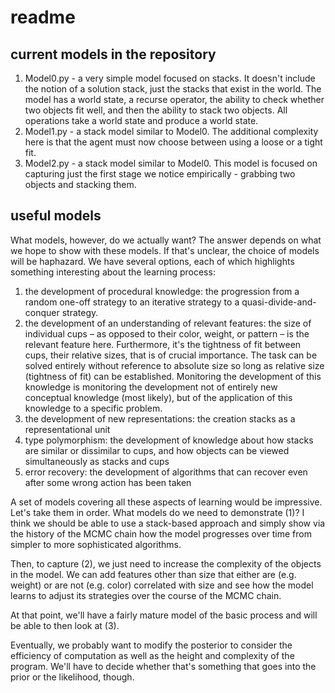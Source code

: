 * readme

** current models in the repository

1. Model0.py - a very simple model focused on stacks. It doesn't
   include the notion of a solution stack, just the stacks that exist
   in the world. The model has a world state, a recurse operator, the
   ability to check whether two objects fit well, and then the ability
   to stack two objects. All operations take a world state and produce
   a world state.
2. Model1.py - a stack model similar to Model0. The additional
   complexity here is that the agent must now choose between using a
   loose or a tight fit.
3. Model2.py - a stack model similar to Model0. This model is focused
   on capturing just the first stage we notice empirically - grabbing
   two objects and stacking them.

** useful models

What models, however, do we actually want? The answer depends on what
we hope to show with these models. If that's unclear, the choice of
models will be haphazard. We have several options, each of which
highlights something interesting about the learning process:

1. the development of procedural knowledge: the progression from a
   random one-off strategy to an iterative strategy to a
   quasi-divide-and-conquer strategy.
2. the development of an understanding of relevant features: the size
   of individual cups -- as opposed to their color, weight, or pattern
   -- is the relevant feature here. Furthermore, it's the tightness of
   fit between cups, their relative sizes, that is of crucial
   importance. The task can be solved entirely without reference to
   absolute size so long as relative size (tightness of fit) can be
   established. Monitoring the development of this knowledge is
   monitoring the development not of entirely new conceptual knowledge
   (most likely), but of the application of this knowledge to a
   specific problem.
3. the development of new representations: the creation stacks as a
   representational unit
4. type polymorphism: the development of knowledge about how stacks
   are similar or dissimilar to cups, and how objects can be viewed
   simultaneously as stacks and cups
5. error recovery: the development of algorithms that can recover even
   after some wrong action has been taken

A set of models covering all these aspects of learning would be
impressive. Let's take them in order. What models do we need to
demonstrate (1)? I think we should be able to use a stack-based
approach and simply show via the history of the MCMC chain how the
model progresses over time from simpler to more sophisticated
algorithms.

Then, to capture (2), we just need to increase the complexity of the
objects in the model. We can add features other than size that either
are (e.g. weight) or are not (e.g. color) correlated with size and see
how the model learns to adjust its strategies over the course of the
MCMC chain.

At that point, we'll have a fairly mature model of the basic process
and will be able to then look at (3).


Eventually, we probably want to modify the posterior to consider the
efficiency of computation as well as the height and complexity of the
program. We'll have to decide whether that's something that goes into
the prior or the likelihood, though.
